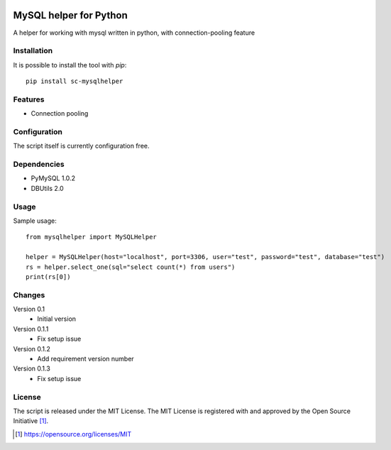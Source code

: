 .. image:: https://badge.fury.io/py/sc-mysqlhelper.svg
    :target: https://badge.fury.io/py/sc-mysqlhelper
.. image:: https://img.shields.io/pypi/pyversions/sc-mysqlhelper
    :alt: PyPI - Python Version

MySQL helper for Python
========================================

A helper for working with mysql written in python, with
connection-pooling feature


Installation
------------

It is possible to install the tool with `pip`::

    pip install sc-mysqlhelper

Features
--------

* Connection pooling


Configuration
-------------

The script itself is currently configuration free.


Dependencies
------------

* PyMySQL 1.0.2
* DBUtils 2.0


Usage
-------
Sample usage::

    from mysqlhelper import MySQLHelper

    helper = MySQLHelper(host="localhost", port=3306, user="test", password="test", database="test")
    rs = helper.select_one(sql="select count(*) from users")
    print(rs[0])

Changes
-------

Version 0.1
    * Initial version

Version 0.1.1
    * Fix setup issue

Version 0.1.2
    * Add requirement version number

Version 0.1.3
    * Fix setup issue

License
-------

The script is released under the MIT License.  The MIT License is registered
with and approved by the Open Source Initiative [1]_.

.. [1] https://opensource.org/licenses/MIT
